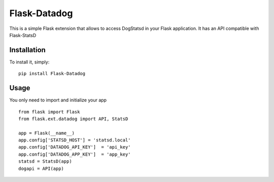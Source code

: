 Flask-Datadog
=============

This is a simple Flask extension that allows to access DogStatsd in your Flask application. It has an API
compatible with Flask-StatsD


Installation
------------

To install it, simply: ::

    pip install Flask-Datadog


Usage
-----

You only need to import and initialize your app ::

    from flask import Flask
    from flask.ext.datadog import API, StatsD

    app = Flask(__name__)
    app.config['STATSD_HOST'] = 'statsd.local'
    app.config['DATADOG_API_KEY']  = 'api_key'
    app.config['DATADOG_APP_KEY']  = 'app_key'
    statsd = StatsD(app)
    dogapi = API(app)
